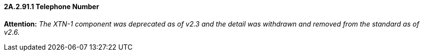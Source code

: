 ==== 2A.2.91.1 Telephone Number 

*Attention:* _The XTN-1 component was deprecated as of v2.3 and the detail was withdrawn and removed from the standard as of v2.6._

